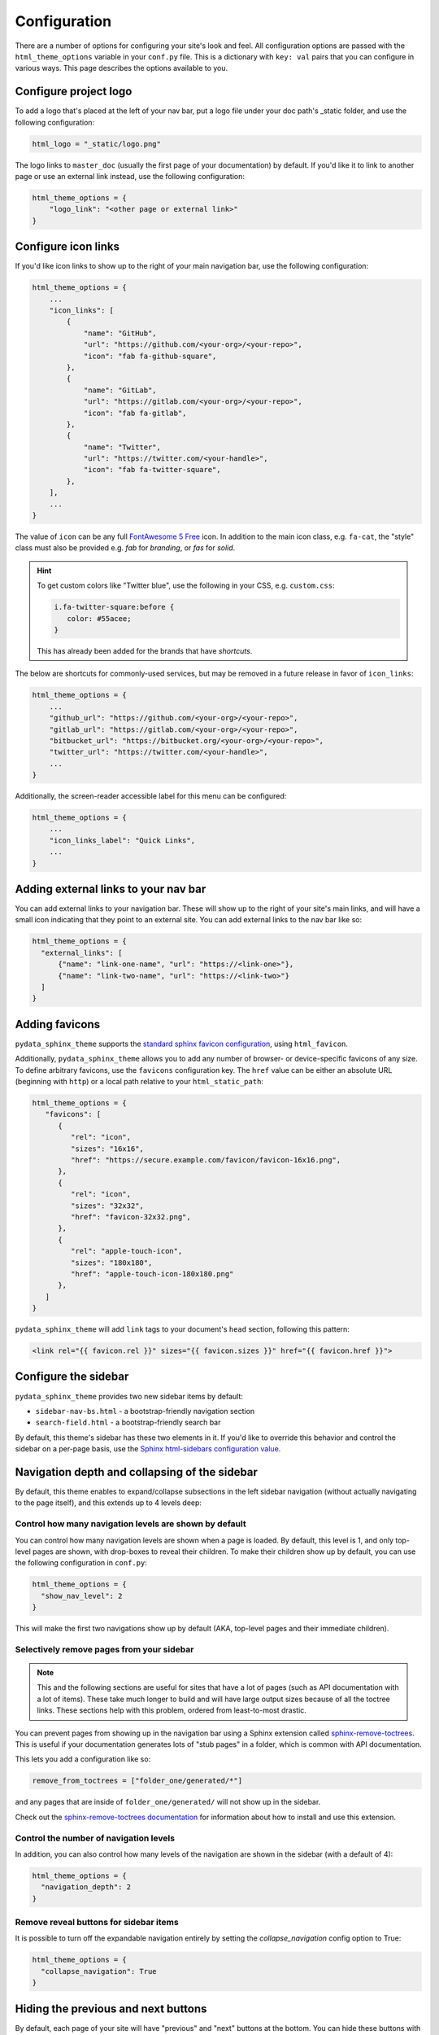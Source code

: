 .. _configuration:

*************
Configuration
*************

There are a number of options for configuring your site's look and feel.
All configuration options are passed with the ``html_theme_options`` variable
in your ``conf.py`` file. This is a dictionary with ``key: val`` pairs that
you can configure in various ways. This page describes the options available to you.

Configure project logo
==============================

To add a logo that's placed at the left of your nav bar, put a logo file under your
doc path's _static folder, and use the following configuration:

.. code:: python

   html_logo = "_static/logo.png"

The logo links to ``master_doc`` (usually the first page of your documentation) by default.
If you'd like it to link to another page or use an external link instead, use the following configuration:

.. code:: python

   html_theme_options = {
       "logo_link": "<other page or external link>"
   }


.. _icon-links:

Configure icon links
====================

If you'd like icon links to show up to the right of your main navigation bar, use the
following configuration:

.. code:: python

   html_theme_options = {
       ...
       "icon_links": [
           {
               "name": "GitHub",
               "url": "https://github.com/<your-org>/<your-repo>",
               "icon": "fab fa-github-square",
           },
           {
               "name": "GitLab",
               "url": "https://gitlab.com/<your-org>/<your-repo>",
               "icon": "fab fa-gitlab",
           },
           {
               "name": "Twitter",
               "url": "https://twitter.com/<your-handle>",
               "icon": "fab fa-twitter-square",
           },
       ],
       ...
   }


The value of ``icon`` can be any full
`FontAwesome 5 Free <https://fontawesome.com/icons?d=gallery&m=free>`__ icon.
In addition to the main icon class, e.g. ``fa-cat``, the "style" class must
also be provided e.g. `fab` for *branding*, or `fas` for *solid*.


.. Hint::

   To get custom colors like "Twitter blue", use the following in your CSS,
   e.g. ``custom.css``:

   .. code:: css

      i.fa-twitter-square:before {
         color: #55acee;
      }

   This has already been added for the brands that have *shortcuts*.

The below are shortcuts for commonly-used services, but may be removed in a future
release in favor of ``icon_links``:

.. code:: python

   html_theme_options = {
       ...
       "github_url": "https://github.com/<your-org>/<your-repo>",
       "gitlab_url": "https://gitlab.com/<your-org>/<your-repo>",
       "bitbucket_url": "https://bitbucket.org/<your-org>/<your-repo>",
       "twitter_url": "https://twitter.com/<your-handle>",
       ...
   }

Additionally, the screen-reader accessible label for this menu can be configured:

.. code:: python

   html_theme_options = {
       ...
       "icon_links_label": "Quick Links",
       ...
   }


Adding external links to your nav bar
=====================================

You can add external links to your navigation bar. These will show up to the right
of your site's main links, and will have a small icon indicating that they point to
an external site. You can add external links to the nav bar like so:

.. code:: python

   html_theme_options = {
     "external_links": [
         {"name": "link-one-name", "url": "https://<link-one>"},
         {"name": "link-two-name", "url": "https://<link-two>"}
     ]
   }

Adding favicons
===============

``pydata_sphinx_theme`` supports the
`standard sphinx favicon configuration <https://www.sphinx-doc.org/en/master/usage/configuration.html#confval-html_favicon>`_,
using ``html_favicon``.

Additionally, ``pydata_sphinx_theme`` allows you to add any number of
browser- or device-specific favicons of any size. To define arbitrary favicons,
use the ``favicons`` configuration key. The ``href`` value can be either an
absolute URL (beginning with ``http``) or a local path relative to your
``html_static_path``:

.. code-block:: python

   html_theme_options = {
      "favicons": [
         {
            "rel": "icon",
            "sizes": "16x16",
            "href": "https://secure.example.com/favicon/favicon-16x16.png",
         },
         {
            "rel": "icon",
            "sizes": "32x32",
            "href": "favicon-32x32.png",
         },
         {
            "rel": "apple-touch-icon",
            "sizes": "180x180",
            "href": "apple-touch-icon-180x180.png"
         },
      ]
   }

``pydata_sphinx_theme`` will add ``link`` tags to your document's ``head``
section, following this pattern:

.. code-block:: html+jinja

   <link rel="{{ favicon.rel }}" sizes="{{ favicon.sizes }}" href="{{ favicon.href }}">


.. _configure-sidebar:

Configure the sidebar
=====================

``pydata_sphinx_theme`` provides two new sidebar items by default:

- ``sidebar-nav-bs.html`` - a bootstrap-friendly navigation section
- ``search-field.html`` - a bootstrap-friendly search bar

By default, this theme's sidebar has these two elements in it. If you'd like to
override this behavior and control the sidebar on a per-page basis, use the
`Sphinx html-sidebars configuration value <https://www.sphinx-doc.org/en/master/usage/configuration.html?highlight=html_sidebars#confval-html_sidebars>`_.

.. _navigation-depth:

Navigation depth and collapsing of the sidebar
==============================================

By default, this theme enables to expand/collapse subsections in the left
sidebar navigation (without actually navigating to the page itself), and this extends
up to 4 levels deep:

.. image:: /_static/demo-expandable-navigation.gif


Control how many navigation levels are shown by default
-------------------------------------------------------

You can control how many navigation levels are shown when a page is
loaded. By default, this level is 1, and only top-level pages are shown,
with drop-boxes to reveal their children. To make their children show up by
default, you can use the following configuration in ``conf.py``:

.. code:: python

   html_theme_options = {
     "show_nav_level": 2
   }

This will make the first two navigations show up by default (AKA, top-level
pages and their immediate children).

.. _remove_toctrees:

Selectively remove pages from your sidebar
------------------------------------------

.. note::

   This and the following sections are useful for sites that have a lot of pages (such as API
   documentation with a lot of items). These take much longer to build and will have large
   output sizes because of all the toctree links. These sections help with this problem,
   ordered from least-to-most drastic.

You can prevent pages from showing up in the navigation bar using a Sphinx
extension called `sphinx-remove-toctrees <https://github.com/executablebooks/sphinx-remove-toctrees>`_.
This is useful if your documentation generates lots of "stub pages" in a folder,
which is common with API documentation.

This lets you add a configuration like so:

.. code-block::

   remove_from_toctrees = ["folder_one/generated/*"]

and any pages that are inside of ``folder_one/generated/`` will not show up in the sidebar.

Check out the `sphinx-remove-toctrees documentation <https://github.com/executablebooks/sphinx-remove-toctrees#install>`_
for information about how to install and use this extension.

.. _navigation-levels:

Control the number of navigation levels
---------------------------------------

In addition, you can also control how many levels of the navigation are shown
in the sidebar (with a default of 4):

.. code:: python

   html_theme_options = {
     "navigation_depth": 2
   }


Remove reveal buttons for sidebar items
---------------------------------------

It is possible to turn off the expandable navigation entirely by setting
the `collapse_navigation` config option to True:

.. code:: python

   html_theme_options = {
     "collapse_navigation": True
   }


Hiding the previous and next buttons
====================================

By default, each page of your site will have "previous" and "next" buttons
at the bottom. You can hide these buttons with the following configuration:

.. code:: python

   html_theme_options = {
     "show_prev_next": False
   }


Add a dropdown to switch between docs versions
==============================================

You can add a button to your site that allows users to
switch between versions of your documentation. The links in the version
switcher will differ depending on which page of the docs is being viewed. For
example, on the page ``https://mysite.org/en/v2.0/changelog.html``, the
switcher links will go to ``changelog.html`` in the other versions of your
docs. When clicked, the switcher will check for the existence of that page, and
if it doesn't exist, redirect to the homepage of that docs version instead.

The switcher requires the following configuration steps:

1. Add a JSON file containing a list of the documentation versions that the
   switcher should show on each page.

2. Add a configuration dictionary called ``switcher`` to the
   ``html_theme_options`` dict in ``conf.py``. ``switcher`` should have 3 keys:

   - ``json_url``: the persistent location of the JSON file described above.
   - ``url_template``: a template string used to generate the correct URLs for
     the different documentation versions.
   - ``version_match``: a string stating the version of the documentation that
     is currently being browsed.

3. Specify where to place the switcher in your page layout. For example, add
   the ``"version-switcher"`` template to one of the layout lists in
   ``html_theme_options`` (e.g., ``navbar_end``, ``footer_items``, etc).

Below is a more in-depth description of each of these configuration steps.


Add a JSON file to define your switcher's versions
--------------------------------------------------

First, write a JSON file stating which versions of your docs will be listed in
the switcher's dropdown menu. That file should contain a list of entries that
each have one or two fields:

- ``version``: a version string. This will be inserted into
  ``switcher['url_template']`` to create the links to other docs versions, and
  also checked against ``switcher['version_match']`` to provide styling to the
  switcher.
- ``name``: an optional name to display in the switcher dropdown instead of the
  version string (e.g., "latest", "stable", "dev", etc).

Here is an example JSON file:

.. code:: json

    [
        {
            "name": "v2.1 (stable)",
            "version": "2.1"
        },
        {
            "version": "2.0"
        },
        {
            "version": "1.0"
        },
    ]

See the discussion of ``switcher['json_url']`` (below) for options of where to
save the JSON file.


Configure ``switcher['json_url']``
----------------------------------

The JSON file needs to be at a stable, persistent, fully-resolved URL (i.e.,
not specified as a path relative to the sphinx root of the current doc build).
Each version of your documentation should point to the same URL, so that as new
versions are added to the JSON file all the older versions of the docs will
gain switcher dropdown entries linking to the new versions. This could be done
a few different ways:

- The location could be one that is always associated with the most recent
  documentation build (i.e., if your docs server aliases "latest" to the most
  recent version, it could point to a location in the build tree of version
  "latest"). For example:

  .. code:: python

      html_theme_options = {
          ...,
          "switcher": {
              "json_url": "https://mysite.org/en/latest/_static/switcher.json",
          }
      }

  In this case the JSON is versioned alongside the rest of the docs pages but
  only the most recent version is ever loaded (even by older versions of the
  docs).

- The JSON could be saved in a folder that is listed under your site's
  ``html_static_path`` configuration. See `the Sphinx static path documentation
  <https://www.sphinx-doc.org/en/master/usage/configuration.html#confval-html_static_path>`_
  for more information.

- The JSON could be stored outside the doc build trees. This probably means it
  would be outside the software repo, and would require you to add new version
  entries to the JSON file manually as part of your release process. Example:

  .. code:: python

      html_theme_options = {
          ...,
          "switcher": {
              "json_url": "https://mysite.org/switcher.json",
          }
      }


Configure ``switcher['url_template']``
--------------------------------------

The switcher's links to other versions of your docs are made by combining the
*version strings* from the JSON file with a *template string* you provide in
``switcher['url_template']``. The template string must contain a placeholder
``{version}`` and otherwise be a fully-resolved URL. For example:

.. code:: python

    html_theme_options = {
        ...,
        "switcher": {
            "url_template": "https://mysite.org/en/version-{version}/",
        }
    }

The example above will result in a link to
``https://mysite.org/en/version-1.0/`` for the JSON entry for version
``"1.0"``.


Configure ``switcher['version_match']``
---------------------------------------

This configuration value tells the switcher what docs version is currently
being viewed, and is used to style the switcher (i.e., to highlight the current
docs version in the switcher's dropdown menu, and to change the text displayed
on the switcher button).

Typically you can re-use one of the sphinx variables ``version``
or ``release`` as the value of ``switcher['version_match']``; which one you use
depends on how granular your docs versioning is. See
`the Sphinx "project info" documentation
<https://www.sphinx-doc.org/en/master/usage/configuration.html#project-information>`__
for more information). Example:

.. code:: python

    version = my_package_name.__version__.replace("dev0", "")  # may differ
    html_theme_options = {
        ...,
        "switcher": {
            "version_match": version,
        }
    }


Specify where to display the switcher
-------------------------------------

Finally, tell the theme where on your site's pages you want the switcher to
appear. There are many choices here: you can add ``"version-switcher"`` to one
of the locations in ``html_theme_options`` (e.g., ``navbar_end``,
``footer_items``, etc). For example:

.. code:: python

   html_theme_options = {
      ...,
      "navbar_end": ["version-switcher"]
   }


Alternatively, you could override one of the other templates to include the
version switcher in a sidebar. For example, you could define
``_templates/sidebar-nav-bs.html`` as:

.. code:: jinja

    {%- include 'version-switcher.html' -%}
    {{ super() }}

to insert a version switcher at the top of the left sidebar, while still
keeping the default navigation below it. See :doc:`sections` for more
information.


Add an Edit this Page button
============================

You can add a button to each page that will allow users to edit the page text
directly and submit a pull request to update the documentation. To include this
button in the right sidebar of each page, add the following configuration to
your ``conf.py`` file in 'html_theme_options':

.. code:: python

   html_theme_options = {
       "use_edit_page_button": True,
   }

A number of providers are available for building *Edit this Page* links, including
GitHub, GitLab, and Bitbucket. For each, the default public instance URL can be
replaced with a self-hosted instance.


GitHub
------

.. code:: python

   html_context = {
       # "github_url": "https://github.com", # or your GitHub Enterprise interprise
       "github_user": "<your-github-org>",
       "github_repo": "<your-github-repo>",
       "github_version": "<your-branch>",
       "doc_path": "<path-from-root-to-your-docs>",
   }


GitLab
------

.. code:: python

   html_context = {
       # "gitlab_url": "https://gitlab.com", # or your self-hosted GitLab
       "gitlab_user": "<your-gitlab-org>",
       "gitlab_repo": "<your-gitlab-repo>",
       "gitlab_version": "<your-branch>",
       "doc_path": "<path-from-root-to-your-docs>",
   }


Bitbucket
---------

.. code:: python

   html_context = {
       # "bitbucket_url": "https://bitbucket.org", # or your self-hosted Bitbucket
       "bitbucket_user": "<your-bitbucket-org>",
       "bitbucket_repo": "<your-bitbucket-repo>",
       "bitbucket_version": "<your-branch>",
       "doc_path": "<path-from-root-to-your-docs>",
   }


Custom Edit URL
---------------

For a fully-customized *Edit this Page* URL, provide ``edit_page_url_template``,
a jinja2 template string which must contain ``{{ file_name }}``, and may reference
any other context values.

.. code:: python

   html_context = {
       "edit_page_url_template": "{{ my_vcs_site }}{{ file_name }}{{ some_other_arg }}",
       "my_vcs_site": "https://example.com",
       "some_other_arg": "?some-other-arg"
   }


Configure the search bar position
=================================

To modify the position of the search bar, add the ``search-field.html``
template to your **sidebar**, or to one of the **navbar** positions, depending
on where you want it to be placed.

For example, if you'd like the search field to be in your side-bar, add it to
the sidebar templates like so:

.. code:: python

    html_sidebars = {
        "**": ["search-field.html", "sidebar-nav-bs.html", "sidebar-ethical-ads.html"]
    }

If instead you'd like to put the search bar in the top navbar, use the
following configuration:

.. code:: python

   html_theme_options = {
       "navbar_end": ["navbar-icon-links.html", "search-field.html"]
   }


.. note::

   By default the search bar is positioned in the sidebar since this is more
   suitable for large navigation bars.

Configure the search bar text
=============================

To modify the text that is in the search bar before people click on it, add the
following configuration to your ``conf.py`` file:

.. code:: python

   html_theme_options = {
       "search_bar_text": "Your text here..."
   }


Google Analytics
================

If the ``google_analytics_id`` config option is specified (like ``UA-XXXXXXX``),
Google Analytics' javascript is included in the html pages.

.. code:: python

   html_theme_options = {
       "google_analytics_id": "UA-XXXXXXX",
   }


Changing pages with keyboard presses
====================================

By default, ``pydata-sphinx-theme`` allows users to move to the previous/next
page using the left/right arrow keys on a keyboard. To disable this behavior,
use the following configuration:

.. code-block:: python

   html_theme_options = {
     "navigation_with_keys": False
   }


Show more levels of the in-page TOC by default
==============================================

Normally only the 2nd-level headers of a page are show in the right
table of contents, and deeper levels are only shown when they are part
of an active section (when it is scrolled on screen).

You can show deeper levels by default by using the following configuration, indicating how many levels should be displayed:

.. code-block:: python

   html_theme_options = {
     "show_toc_level": 2
   }

All headings up to and including the level specified will now be shown
regardless of what is displayed on the page.


Remove the sidebar from some pages
==================================

If you'd like the left sidebar to be removed from a page, you can use the
following configuration in ``conf.py``:

.. code-block:: python

   html_sidebars = {
     "pagename": []
   }

This works for glob-style patterns as well. For example:

.. code-block:: python

   html_sidebars = {
     "folder/*": []
   }

If you'd like to remove the left sidebar from **all** pages of your documentation,
use this pattern:

.. code-block:: python

   html_sidebars = {
     "**": []
   }

For information about configuring the sidebar's contents, see :ref:`configure-sidebar`.


Configure the navbar center alignment
=====================================

By default, the navigation bar center area will align with the content on your
page. This equals the following default configuration:

.. code-block:: python

   html_theme_options = {
      ...
      "navbar_align": "content"
      ...
   }

If instead you'd like these items to snap to the left (closer to the logo), use this
configuration:

.. code-block:: python

   html_theme_options = {
      ...
      "navbar_align": "left"
      ...
   }

If you'd like these items to snap to the right of the page, use this configuration:

.. code-block:: python

   html_theme_options = {
      ...
      "navbar_align": "right"
      ...
   }

Adding ethical advertisements to your sidebar in ReadTheDocs
============================================================

If you're hosting your documentation on ReadTheDocs, you should consider
adding an explicit placement for their **ethical advertisements**. These are
non-tracking advertisements from ethical companies, and they help ReadTheDocs
sustain themselves and their free service.

Ethical advertisements are added to your sidebar by default. To ensure they are
there if you manually update your sidebar, ensure that the ``sidebar-ethical-ads.html``
template is added to your list. For example:

.. code:: python

   html_sidebars = {
       "**": ["search-field.html", "sidebar-nav-bs.html", "sidebar-ethical-ads.html"]
   }


.. meta::
   :description lang=en:
       Configuration options for pydata-sphinx-theme

Improve build speed and performance
===================================

By default this theme includes all of your documentation links in a collapsible sidebar.
However, this may slow down your documentation builds considerably if you have
a lot of documentation pages. This is most common with documentation for projects
with a large API, which use the ``.. autosummary::`` directive to generate
API documentation.

To improve the performance of your builds in these cases, see :ref:`navigation-depth`.
